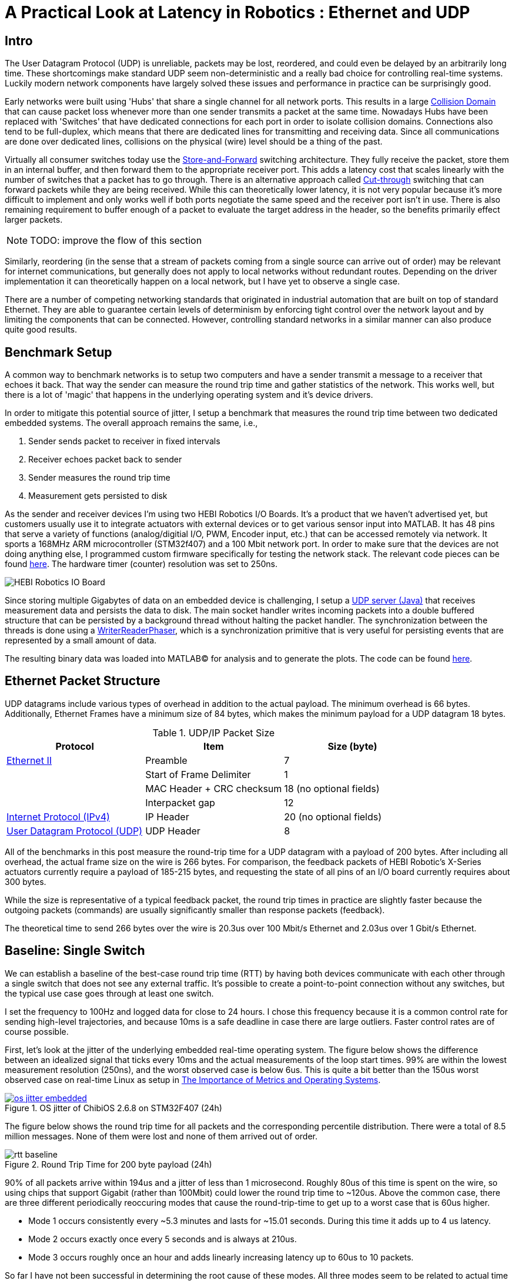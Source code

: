 = A Practical Look at Latency in Robotics : Ethernet and UDP
:published_at: 2016-11-05
:hp-tags: Latency, Ethernet, UDP
:imagesdir: ../images

== Intro

The User Datagram Protocol (UDP) is unreliable, packets may be lost, reordered, and could even be delayed by an arbitrarily long time. These shortcomings make standard UDP seem non-deterministic and a really bad choice for controlling real-time systems. Luckily modern network components have largely solved these issues and performance in practice can be surprisingly good.

Early networks were built using 'Hubs' that share a single channel for all network ports. This results in a large https://en.wikipedia.org/wiki/Collision_domain[Collision Domain] that can cause packet loss whenever more than one sender transmits a packet at the same time. Nowadays Hubs have been replaced with 'Switches' that have dedicated connections for each port in order to isolate collision domains. Connections also tend to be full-duplex, which means that there are dedicated lines for transmitting and receiving data. Since all communications are done over dedicated lines, collisions on the physical (wire) level should be a thing of the past.

Virtually all consumer switches today use the https://en.wikipedia.org/wiki/Store_and_forward[Store-and-Forward] switching architecture. They fully receive the packet, store them in an internal buffer, and then forward them to the appropriate receiver port. This adds a latency cost that scales linearly with the number of switches that a packet has to go through. There is an alternative approach called https://en.wikipedia.org/wiki/Cut-through_switching[Cut-through] switching that can forward packets while they are being received. While this can theoretically lower latency, it is not very popular because it's more difficult to implement and only works well if both ports negotiate the same speed and the receiver port isn't in use. There is also remaining requirement to buffer enough of a packet to evaluate the target address in the header, so the benefits primarily effect larger packets.

// Ethercat has solved this in a somewhat elegant way by not using device addresses and by limiting each wire to a single writer. 

// Depending on the use case this can have positive impacts on latency. However, it still requires enough buffering to evaluate the header address and only works well if both sender and receiver ports negotiate the same speed and the sender port isn't already being used.

// In the common https://en.wikipedia.org/wiki/Store_and_forward[Store-and-Forward] switching architecture all packets get buffered by the Switch and are then forwarded to the appropriate receiver port. This adds a latency cost that scales linearly with the number of switches that a packet has to go through. The alternative https://en.wikipedia.org/wiki/Cut-through_switching[Cut-through] switching approach can forward packets before they are fully received, which can have positive impacts on latency especially with very large packets.

[NOTE]
TODO: improve the flow of this section

//When more than one component try to communicate, there may be a collision that causes packets to be dropped. Modern networks use 'Switches' that have dedicated connections for each port to isolate collision domains. Additionally, connections tend to be full-duplex, so there are dedicated lines for transmitting and receiving data. Depending on the architecture, packets get buffered and sent to the appropriate port (Store-and-Forward) or directly passed through without evaluation (Cut-Through). Thus, switched networks should never have any packets that get dropped due to collisions. Note that packets can still be lost due to buffer overflows and/or too much load on a system. There is also a latency cost associated with each 'hop' (or buffer) that a packet has to go through.

// re-read
// http://www.cisco.com/c/en/us/products/collateral/switches/nexus-5020-switch/white_paper_c11-465436.html
// https://www.lantronix.com/resources/networking-tutorials/network-switching-tutorial/
// http://www.embedded.com/design/connectivity/4023291/Real-Time-Ethernet

Similarly, reordering (in the sense that a stream of packets coming from a single source can arrive out of order) may be relevant for internet communications, but generally does not apply to local networks without redundant routes. Depending on the driver implementation it can theoretically happen on a local network, but I have yet to observe a single case.

There are a number of competing networking standards that originated in industrial automation that are built on top of standard Ethernet. They are able to guarantee certain levels of determinism by enforcing tight control over the network layout and by limiting the components that can be connected. However, controlling standard networks in a similar manner can also produce quite good results.

== Benchmark Setup

A common way to benchmark networks is to setup two computers and have a sender transmit a message to a receiver that echoes it back. That way the sender can measure the round trip time and gather statistics of the network. This works well, but there is a lot of 'magic' that happens in the underlying operating system and it's device drivers.

In order to mitigate this potential source of jitter, I setup a benchmark that measures the round trip time between two dedicated embedded systems. The overall approach remains the same, i.e.,

1. Sender sends packet to receiver in fixed intervals
2. Receiver echoes packet back to sender
3. Sender measures the round trip time
4. Measurement gets persisted to disk

As the sender and receiver devices I'm using two HEBI Robotics I/O Boards. It's a product that we haven't advertised yet, but customers usually use it to integrate actuators with external devices or to get various sensor input into MATLAB. It has 48 pins that serve a variety of functions (analog/digitial I/O, PWM, Encoder input, etc.) that can be accessed remotely via network. It sports a 168MHz ARM microcontroller (STM32f407) and a 100 Mbit network port. In order to make sure that the devices are not doing anything else, I programmed custom firmware specifically for testing the network stack. The relevant code pieces can be found https://gist.github.com/ennerf/36a57d432bcff20a58efcdee10f91bd9[here]. The hardware timer (counter) resolution was set to 250ns.

image::udp/io-boards.jpg[HEBI Robotics IO Board]

Since storing multiple Gigabytes of data on an embedded device is challenging, I setup a https://gist.github.com/ennerf/0ddc4396d15852d28e4eca4a8a923eb7[UDP server (Java)] that receives measurement data and persists the data to disk. The main socket handler writes incoming packets into a double buffered structure that can be persisted by a background thread without halting the packet handler. The synchronization between the threads is done using a http://stuff-gil-says.blogspot.com/2014/11/writerreaderphaser-story-about-new.html[WriterReaderPhaser], which is a synchronization primitive that is very useful for persisting events that are represented by a small amount of data.

The resulting binary data was loaded into MATLAB(C) for analysis and to generate the plots. The code can be found https://gist.github.com/ennerf/19b48406a066f6e946a0567a1a4de1ed[here].

== Ethernet Packet Structure

UDP datagrams include various types of overhead in addition to the actual payload. The minimum overhead is 66 bytes. Additionally, Ethernet Frames have a minimum size of 84 bytes, which makes the minimum payload for a UDP datagram 18 bytes.

.UDP/IP Packet Size
[width="100%",options="header,footer",cols="a,a,a"]
|====================
| Protocol | Item | Size (byte) 

| https://en.wikipedia.org/wiki/Ethernet_frame[Ethernet II] | Preamble | 7
|  | Start of Frame Delimiter | 1
|  | MAC Header + CRC checksum | 18 (no optional fields)
|  | Interpacket gap | 12

| https://en.wikipedia.org/wiki/IPv4[Internet Protocol (IPv4)] | IP Header | 20  (no optional fields)

| https://en.wikipedia.org/wiki/User_Datagram_Protocol[User Datagram Protocol (UDP)] | UDP Header | 8

|====================

All of the benchmarks in this post measure the round-trip time for a UDP datagram with a payload of 200 bytes. After including all overhead, the actual frame size on the wire is 266 bytes. For comparison, the feedback packets of HEBI Robotic's X-Series actuators currently require a payload of 185-215 bytes, and requesting the state of all pins of an I/O board currently requires about 300 bytes.

While the size is representative of a typical feedback packet, the round trip times in practice are slightly faster because the outgoing packets (commands) are usually significantly smaller than response packets (feedback).

The theoretical time to send 266 bytes over the wire is 20.3us over 100 Mbit/s Ethernet and 2.03us over 1 Gbit/s Ethernet.

== Baseline: Single Switch

We can establish a baseline of the best-case round trip time (RTT) by having both devices communicate with each other through a single switch that does not see any external traffic. It's possible to create a point-to-point connection without any switches, but the typical use case goes through at least one switch.

I set the frequency to 100Hz and logged data for close to 24 hours. I chose this frequency because it is a common control rate for sending high-level trajectories, and because 10ms is a safe deadline in case there are large outliers. Faster control rates are of course possible.

First, let's look at the jitter of the underlying embedded real-time operating system. The figure below shows the difference between an idealized signal that ticks every 10ms and the actual measurements of the loop start times. 99% are within the lowest measurement resolution (250ns), and the worst observed case is below 6us. This is quite a bit better than the 150us worst observed case on real-time Linux as setup in  https://ennerf.github.io/2016/09/20/A-Practical-Look-at-Latency-in-Robotics-The-Importance-of-Metrics-and-Operating-Systems.html[The Importance of Metrics and Operating Systems].

[.text-center]
.OS jitter of ChibiOS 2.6.8 on STM32F407 (24h)
image::udp/os-jitter-embedded.png[link="/images/udp/os-jitter-embedded.png"]

The figure below shows the round trip time for all packets and the corresponding percentile distribution. There were a total of 8.5 million messages. None of them were lost and none of them arrived out of order.

[[img-rtt-24h]]
[.text-center]
.Round Trip Time for 200 byte payload (24h)
image::udp/rtt-baseline.png[]

90% of all packets arrive within 194us and a jitter of less than 1 microsecond. Roughly 80us of this time is spent on the wire, so using chips that support Gigabit (rather than 100Mbit) could lower the round trip time to ~120us. Above the common case, there are three different periodically reoccuring modes that cause the round-trip-time to get up to a worst case that is 60us higher. 

* Mode 1 occurs consistently every ~5.3 minutes and lasts for ~15.01 seconds. During this time it adds up to 4 us latency.
* Mode 2 occurs exactly once every 5 seconds and is always at 210us.
* Mode 3 occurs roughly once an hour and adds linearly increasing latency up to 60us to 10 packets.

So far I have not been successful in determining the root cause of these modes. All three modes seem to be related to actual time and independent of rate and packet count. However, after several tests, I strongly suspect that all of them occur on the firmware side rather than being tied to the switch or the protocol itself. Below is a zoomed in view of a 10 minute time span that better shows Modes 1 and 2.

[.text-center]
.Round Trip Time for 200 byte payload (10min)
image::udp/rtt-baseline-zoomed.png[]

Overall this initial data looks very promising for being able to use UDP for many real-time control tasks. With more tuning and a better implementation (e.g. lwip with zero copy and tuned options) it seems likely that the maximum jitter could go down to below 6us and potentially even 1us.

// test IO board to IO board (100)

//operating system jitter, network jitter, clock drift (reference IEEE 1588v2)

// The sporadic outliers at ~210us happen exactly every 5s according to system clock. If it were a cron job in the switch, the clock would eventually drift apart. Note that it may also be every 500 packets because there is almost zero jitter.

// The small outlier bursts happen on average every 322.5s and last for on average 15.0105s

== Switching Cost

As mentioned in the intro, most modern switches use the 'store-and-forward' approach that requires the switch to fully receive a packet before forwarding it appropriately. Therefore, the latency cost per switch is the time it takes a packet on the wire plus any switching overhead. The wire time is constant (2.03us or 20.3us for 266 bytes), but the overhead depends on the switch implementation. There is not much 3rd party data out there, so depending on your requirements you may need to conduct your own benchmarks if you need to evaluate hardware.

For this benchmark I tested three switches that were individually added to the baseline setup.

[frame="none"]
|====
| image:udp/io-boards-100mbit-switch.jpg[] | image:udp/io-boards-gbit-switch.jpg[]
|====

This benchmark received a combined total of about 1 million packets. None of them were dropped or received out of order.

image::udp/rtt-switch-comparison.png[]

Both KSZ8863 and the RB750Gr2 add a constant switching latency of 2.9 us and 3.6 us in addition to the wire time of 40.6 us and 4.06 us respectively to the RTT. The added jitter seems to be negligible at well below 1us.

[width="100%",options="header",cols="3a,1a,1a,1a"]
|====
| Switch | Connection | 90%-ile RTT | Overhead

| Baseline | - | 193.8 us | -

| http://ww1.microchip.com/downloads/en/DeviceDoc/KSZ8863MLL_FLL_RLL_DS.pdf[MICREL KSZ8863] (embedded in X5 actuator)
| 100 Mbit/s | +43.5 us | 2.9 us

| http://www.downloads.netgear.com/files/GDC/GS105/GS105_datasheet_04Sept03.pdf[NETGEAR ProSAFE GS105]
| 1 Gbit/s | +51.0 us | 47 us

| https://routerboard.com/RB750Gr2[MikroTik RB750Gr2 (RouterBOARD hEX)]
| 1 Gbit/s | +7.7 us | 3.6 us

|====

// 90% percentiles
// KSZ8863: 237.3 us
// GS105: 244.8 us
// RB750Gr2: 201.5 us

[NOTE]
The RB750Gr2 is technically a router, but after disabling DHCP and not using the WAN port, it effectively acts like a switch.

Surprisingly, the GS105 seems to have problems with this particular use case, resulting in higher latency and more jitter than the KSZ8863 even though it was connected using Gigabit. According to the spec sheet, the added network latency should be below 10us (1 Gbit) and 20us (100 Mbit). I did additional tests and it did seem to perform according to spec when using exclusively 100 Mbit/s or 1 Gbit/s on all ports.

Mode 2 (at 210 us) seems to disappear for higher round trip times, indicating an issue at the receiving step of the sender. Modes 1 and 3 do not seem to be affected by additional switches, indicating that they are caused by something happening on on the firmware side. The figure below shows a zoomed view of the time series highlighting the added jitter characteristics.

image::udp/comparison-switch-latency.png[]

Since the Netgear GS105 exhibited bad performance in this test, I ran another baseline test using the RB750Gr2 instead of the GS105. While there was a consistent gain of 0.5us, I did not consider this significant enough to rerun all tests.

== Larger Networks

Whenever I get this far in a conversation, I usually get push back saying that this would of course be the case for single devices, but that UDP will blow up once more than one thing is connected.

In order to test this hypothesis we put together a test setup consisting of 40 HEBI Robotics I/O boards that are connected to a  http://www.downloads.netgear.com/files/GDC/GS748Tv1/GS748T_ds_03Feb05.pdf[GS748T] 48-port Ethernet switch. Each board runs the 'receiver' firmware. This enables us to send a single broadcast message that gets received by all devices at approximately the same time. This then triggers 40x266 byte (>10KB total) return packets that can arrive at the switch within less than 250 nanoseconds. This puts quite a bit of pressure on the switch and would be representative of a very high degree of freedom system such as a full body humanoid robot.

image::udp/multiple-boards.jpg[]

In order to keep the sender device from overloading, I changed the sender to a Desktop computer running https://ennerf.github.io/2016/09/20/A-Practical-Look-at-Latency-in-Robotics-The-Importance-of-Metrics-and-Operating-Systems.html[Scientific Linux 6.6 with real-time kernel]. First, I looked at the jitter of the underlying operating system. The figure below shows the difference between an idealized signal that ticks every 10ms and the actual measurements of the loop start times. It shows that this setup suffers from more than an order of magnitude more jitter than the embedded OS. (Note that the corresponding jHiccup control chart looks identical as in the OS blog post.)

image::udp/os-jitter-linux-rt.png[]

Gathering data at 100Hz close to 90 minutes resulted in more than 20 million returned packets. I also ran some tests at 1KHz and the result looks the same.

image::udp/rtt-linux-40x-zoomed.png[]

It may be surprising, but there was again no packet loss or re-ordering of packets from a single source. Rather than blowing up, what actually happens is that all packets get stored in the internal buffer of the switch (1.6MB), queued, and forwarded to the target port as fast as possible. Since the original sender is connected via 1 Gigabit, the packets arrive every ~2us. All of them have the same start timestamp, so they show up as a vertical column in the graphs.

image::udp/rtt-linux-40x.png[]

What surprised me is that the latency is so much higher than the previous tests. Looking at the previous tests, I would have expected most columns to start at around ~180us and end at ~280us. While this is sometimes the case, the majority of columns start above 300 us. After some initial research I suspect that this is related to the Linux https://en.wikipedia.org/wiki/New_API[NAPI] using polling mode rather than interrupts.

// Single unicast on LinuxRT has almost the same performance (minux 50us at the top). The 4 low bars may be polling intervals after the kernel driver switches to polling mode. Will take additional baseline-like data for Linux. From what I've read, sending should be non-blocking as long as the send buffer isn't full and the OS doesn't after the sys call.
// See:
// see https://lwn.net/Articles/551284/
// https://en.wikipedia.org/wiki/New_API
// http://blog.packagecloud.io/eng/2016/06/22/monitoring-tuning-linux-networking-stack-receiving-data/

== Conclusion

Even consumer-grade Ethernet networks are actually very deterministic. Re-ordering is not an issue on local networks and unless ports get saturated, there should be no packet loss. Almost all of the commonly observed jitter seems to be caused by the operating system and it's device drivers. The chart below compares the Linux system communicating (using unicast) with a single device in the same setup as the baseline test.

image::udp/rtt-linux-1x.png[]

[NOTE]
TODO: fix the plot and extend text. Maybe add another plot testing 4.x kernel in Ubuntu?

I still wouldn't recommend using consumer networking equipment for controlling extremely dangerous industrial robots, but for most robotic applications standard UDP is going to be more than sufficient.

I realize that this post still leaves many questions, but it's already a bit too long as it is. I may do another post in the future that looks at additional cases such as differences in operating systems, network cards, and performance degradation when sending uncontrolled traffic (e.g. streaming video) through the same network. There may also be a blog post discussing clock drift and clock synchronization using IEEE 1588v2.


